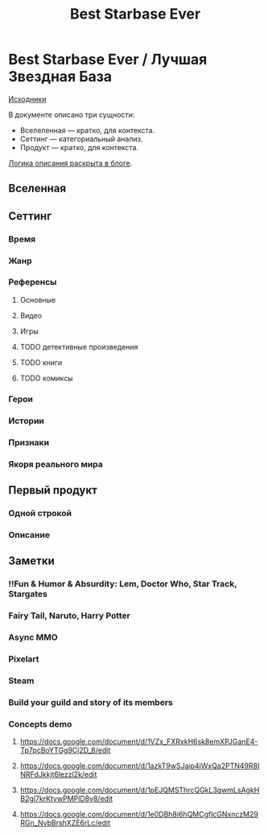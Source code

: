 #+TITLE: Best Starbase Ever
* Best Starbase Ever / Лучшая Звездная База
[[https://github.com/Tiendil/world-builders-2023/blob/main/categorical-analysis/best-starbase-ever.org][Исходники]]

В документе описано три сущности:

- Вселеленная — кратко, для контекста.
- Сеттинг — категориальный анализ.
- Продукт — кратко, для контекста.

[[https://tiendil.org/fictional-universe-setting-work-what-the-difference/][Логика описания раскрыта в блоге]].
** Вселенная
** Сеттинг
*** Время
*** Жанр
*** Референсы
**** Основные
**** Видео
**** Игры
**** TODO детективные произведения
**** TODO книги
**** TODO комиксы
*** Герои
*** Истории
*** Признаки
*** Якоря реального мира
** Первый продукт
*** Одной строкой
*** Описание
** Заметки
*** !!Fun & Humor & Absurdity: Lem, Doctor Who, Star Track, Stargates
*** Fairy Tail, Naruto, Harry Potter

*** Async MMO

*** Pixelart

*** Steam

*** Build your guild and story of its members

*** Concepts demo

**** https://docs.google.com/document/d/1VZx_FXRxkH6sk8emXPJGanE4-Tp7pcBoYTGg9Cj2D_8/edit

**** https://docs.google.com/document/d/1azkT9wSJaip4jWxQa2PTN49R8INRFdJkkjt6lezzl2k/edit

**** https://docs.google.com/document/d/1pEJQMSThrcQGkL3qwmLsAgkHB2gl7krKtywPMPlD8y8/edit

**** https://docs.google.com/document/d/1e0DBh8i6hQMCgflcGNxnczM29RGn_NvbBrshXZE6rLc/edit
